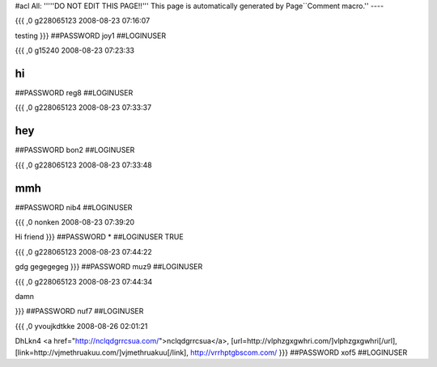 #acl All:
'''''DO NOT EDIT THIS PAGE!!''' This page is automatically generated by Page``Comment macro.''
----


{{{
,0
g228065123
2008-08-23 07:16:07

testing
}}}
##PASSWORD joy1
##LOGINUSER 


{{{
,0
g15240
2008-08-23 07:23:33

hi
}}}
##PASSWORD reg8
##LOGINUSER 


{{{
,0
g228065123
2008-08-23 07:33:37

hey
}}}
##PASSWORD bon2
##LOGINUSER 


{{{
,0
g228065123
2008-08-23 07:33:48

mmh
}}}
##PASSWORD nib4
##LOGINUSER 


{{{
,0
nonken
2008-08-23 07:39:20

Hi friend
}}}
##PASSWORD *
##LOGINUSER TRUE


{{{
,0
g228065123
2008-08-23 07:44:22

gdg gegegegeg
}}}
##PASSWORD muz9
##LOGINUSER 


{{{
,0
g228065123
2008-08-23 07:44:34

damn

}}}
##PASSWORD nuf7
##LOGINUSER 


{{{
,0
yvoujkdtkke
2008-08-26 02:01:21

DhLkn4  <a href="http://nclqdgrrcsua.com/">nclqdgrrcsua</a>, [url=http://vlphzgxgwhri.com/]vlphzgxgwhri[/url], [link=http://vjmethruakuu.com/]vjmethruakuu[/link], http://vrrhptgbscom.com/
}}}
##PASSWORD xof5
##LOGINUSER 
